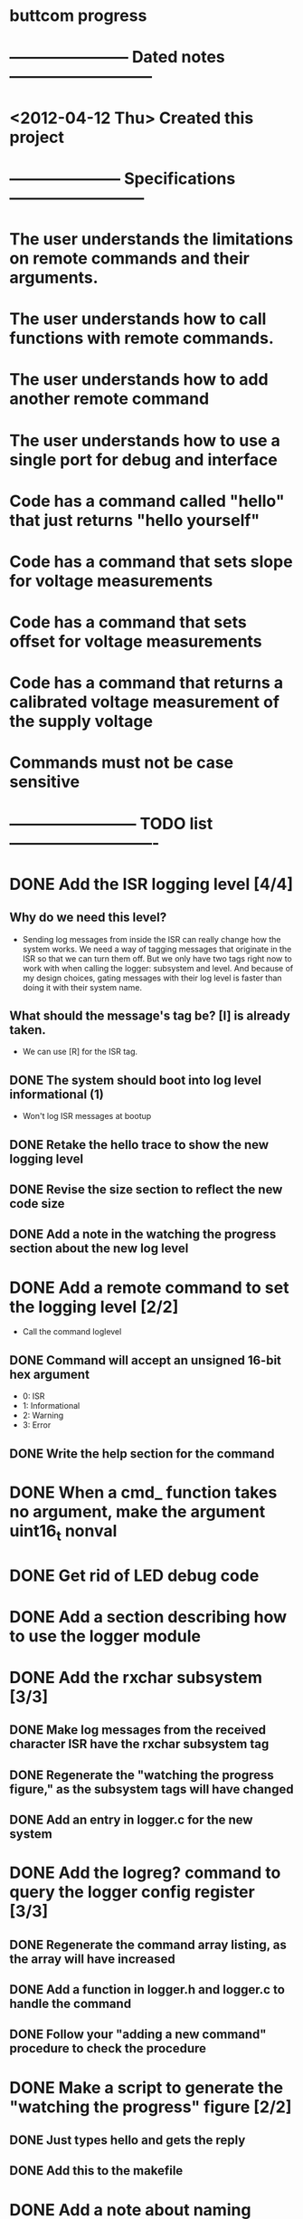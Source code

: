 * buttcom progress
* ----------------------- Dated notes ---------------------------
* <2012-04-12 Thu> Created this project
* --------------------- Specifications --------------------------
* The user understands the limitations on remote commands and their arguments.
* The user understands how to call functions with remote commands.
* The user understands how to add another remote command
* The user understands how to use a single port for debug and interface
* Code has a command called "hello" that just returns "hello yourself"
* Code has a command that sets slope for voltage measurements
* Code has a command that sets offset for voltage measurements
* Code has a command that returns a calibrated voltage measurement of the supply voltage
* Commands must not be case sensitive
* ------------------------ TODO list ----------------------------
* DONE Add the ISR logging level [4/4]
** Why do we need this level?
   - Sending log messages from inside the ISR can really change how the system works.  We need a way of tagging messages that originate in the ISR so that we can turn them off.  But we only have two tags right now to work with when calling the logger: subsystem and level.  And because of my design choices, gating messages with their log level is faster than doing it with their system name.
** What should the message's tag be?  [I] is already taken.
   - We can use [R] for the ISR tag.
** DONE The system should boot into log level informational (1)
   - Won't log ISR messages at bootup
** DONE Retake the hello trace to show the new logging level
** DONE Revise the size section to reflect the new code size
** DONE Add a note in the watching the progress section about the new log level
* DONE Add a remote command to set the logging level [2/2]
  - Call the command loglevel
** DONE Command will accept an unsigned 16-bit hex argument
   - 0: ISR
   - 1: Informational
   - 2: Warning
   - 3: Error
** DONE Write the help section for the command
* DONE When a cmd_ function takes no argument, make the argument uint16_t nonval
* DONE Get rid of LED debug code
* DONE Add a section describing how to use the logger module
* DONE Add the rxchar subsystem [3/3]
** DONE Make log messages from the received character ISR have the rxchar subsystem tag
** DONE Regenerate the "watching the progress figure," as the subsystem tags will have changed
** DONE Add an entry in logger.c for the new system
* DONE Add the logreg? command to query the logger config register [3/3]
** DONE Regenerate the command array listing, as the array will have increased
** DONE Add a function in logger.h and logger.c to handle the command
** DONE Follow your "adding a new command" procedure to check the procedure
* DONE Make a script to generate the "watching the progress" figure [2/2]
** DONE Just types hello and gets the reply
** DONE Add this to the makefile
* DONE Add a note about naming callback functions
** I say that I don't worry about putting all remote commands in their own module.  I should further say that I try to put commands in the module they relate to.
* DONE Add a new section -- using remote commands to set calibration values [11/11] :1day:
  - Call the section: Setting calibration values
** DONE Add the vslope command
   - Looks like good calibration command is vslope 126, no offset
** DONE Add the voffset command
** DONE Add an ADC calibration structure to hold slope and offset values
** DONE Add the vcounts? command to get raw adc counts from the ADC
** DONE Add an ADC module to the system
** DONE Revisit the ADC prescaler problem to get more single-shot precision
** DONE Add the volt? command to query the voltage measurement
   - Keep in mind that the calibration factors must be written every time the unit is flashed.  Ideally, I'd figure out how to write the cal factors to eeprom.
** DONE Modify the hardware connection diagram to include the voltage measurement port
** DONE Show trace of measurement of Vcc after sending calibration values (return Vcc in decimal mV)
** DONE Add a number for the ADC used for the Butterfly's voltage reader -- which mux position?
** DONE Add a note that my 3307 answer is a roundoff error -- division by 16 doesn't round off
* DONE Add a paragraph describing problems with power supply turnon ramp rate
* TODO Add an abstract
* TODO Revise size section -- I pulled out the LCD module
* TODO Meet Circuit Cellar requirements [5/7]			       :1day:
** TODO Article should be 2500 to 3500 words long
** TODO Figures with a lot of text must be in TIF format (no compression) (300dpi) (4x4 inches)
** DONE Expand figure captions to be 2-3 sentences
** DONE Add a biography
** DONE Add a phone number and mailing address
** DONE No more than 10 figures or listings
** DONE Get rid of the numbered list.  Text must be in paragraph format.
* TODO Make a submit target to create the text file and copy figures for submission :1day:
* TODO Create second submission to CC following the recommended guidelines from CJ email
* DONE Add a hello command
  - A simple command to illustrate how the character handling works.
** Arguments: none
** Returns: "Hello yourself!"
* DONE Add a help command
  - A command to print out all the help strings.
** Arguments: none
** Returns: All the command help strings
* DONE Work on watching the progress section
  - This section will describe how the logger functions can be used to turn off debugging output.
  - The system will boot with logging completely enabled.
  - Use the logall command to log all sytems at the info level
  - Use logreg 0 to turn logging off again
** DONE Add a citation for Dean Camera here.  Something like: These log strings can take up a lot of space in RAM, but they can be easily referenced in flash instead using the pgmspace module.  Dean Camera has written a nice explanation of how this works.

** DONE Make a putty screenshot showing processing of the hello command.  This needs to go into the watching the progress section.
* DONE Add a note about the command array
** If you want to let the user pass arguments of other types, just change the definition of the command type to take more arguments.  For example, if you want to handle string arguments, you might add a character pointer argument to the command type definition.
* DONE Modify the command array code listing to have two sections: one for the command_t definition, and the other for the command array.
  DEADLINE: <2012-06-08 Fri>
* TODO All include files need guards
  - look at bc_command.h for an example
* Add references
** TODO Add reference to Elicia White
* DONE Revise the drawing showing connections to the Butterfly [4/4]
** DONE DB9 pins should come out of the page
** DONE Show the AVRISP connector and box
** DONE Add power connections
** DONE Reduce the length of the ribbon cable
* DONE Use tikz to fix up received character flow diagram
* DONE Create the parse buffer figure
** This will show where the string terminators are inserted.  Need to get the pointer names correct.
** DONE Check the parse buffer figure against the xfig flow diagram.
* DONE Add a section describing the toolchain
** The section should say that the code was built with avr-gcc, and it should list the RAM and flash sizes as percentages and absolute values.
* DONE Add a set of instructions for adding remote commands
* DONE Work on the command processing flow diagram [2/2]
** DONE Add a step showing conversion of the command to lower case
** DONE Make the diagram more compact
   - Suggestion: Move the execute command box to be above is the command within limits
* DONE Add a reference to winavr for their makefile
* DONE Better document bc_usart.h
* DONE Better document bc_usart.c
* TODO Better document bc_logger.h
* TODO Better document bc_logger.c
